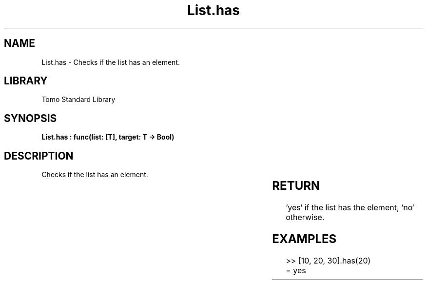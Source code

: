 '\" t
.\" Copyright (c) 2025 Bruce Hill
.\" All rights reserved.
.\"
.TH List.has 3 2025-04-19T14:30:40.361206 "Tomo man-pages"
.SH NAME
List.has \- Checks if the list has an element.

.SH LIBRARY
Tomo Standard Library
.SH SYNOPSIS
.nf
.BI "List.has : func(list: [T], target: T -> Bool)"
.fi

.SH DESCRIPTION
Checks if the list has an element.


.TS
allbox;
lb lb lbx lb
l l l l.
Name	Type	Description	Default
list	[T]	The list to check. 	-
target	T	The element to check for. 	-
.TE
.SH RETURN
`yes` if the list has the element, `no` otherwise.

.SH EXAMPLES
.EX
>> [10, 20, 30].has(20)
= yes
.EE
